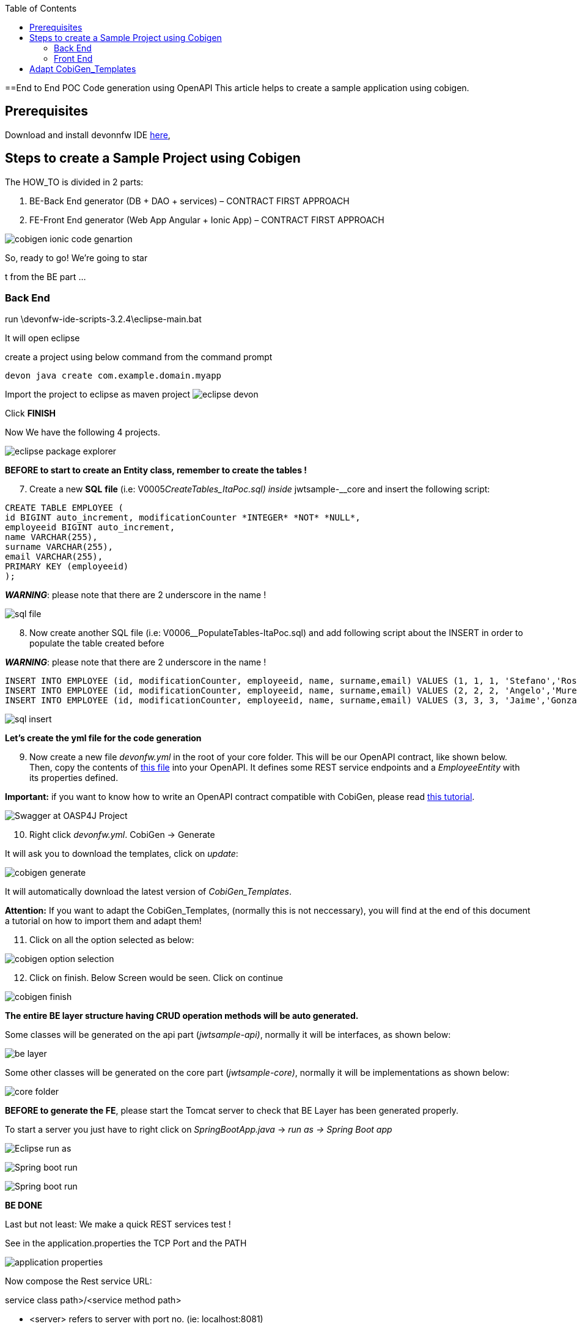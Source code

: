 :toc:
toc::[]

:toc:
toc::[]
[.text-center]
==End to End POC Code generation using OpenAPI
This article helps to create a sample application using cobigen.

== Prerequisites

Download and install devonnfw IDE https://devonfw.com/website/pages/docs/devonfw-ide-introduction.adoc.html#setup.adoc[here],

== Steps to create a Sample Project using Cobigen

The HOW_TO is divided in 2 parts:
[arabic]
. BE-Back End generator (DB + DAO + services) – CONTRACT FIRST APPROACH
. FE-Front End generator (Web App Angular + Ionic App) – CONTRACT FIRST APPROACH

image:images/howtos/e2e_gen/image9.png[cobigen ionic code genartion]

So, ready to go! We’re going to star

t from the BE part …

=== Back End

run \devonfw-ide-scripts-3.2.4\eclipse-main.bat

It will open eclipse


[arabic, start=6]

create a project using below command from the command prompt

[source, java]
devon java create com.example.domain.myapp


Import the project to eclipse as maven project
image:images/howtos/e2e_gen/image14.png[eclipse devon]

Click *FINISH*

Now We have the following 4 projects.

image:images/howtos/e2e_gen/image15.png[eclipse package explorer]

*BEFORE to start to create an Entity class, remember to create the tables !*

[arabic, start=7]
. Create a new *SQL* *file* (i.e: V0005__CreateTables_ItaPoc.sql) inside __jwtsample-__core and insert the following script:

[source, sql]

CREATE TABLE EMPLOYEE (
id BIGINT auto_increment, modificationCounter *INTEGER* *NOT* *NULL*,
employeeid BIGINT auto_increment,
name VARCHAR(255),
surname VARCHAR(255),
email VARCHAR(255),
PRIMARY KEY (employeeid)
);


*_WARNING_*: please note that there are 2 underscore in the name !

image:images/howtos/e2e_gen/image16.png[sql file]

[arabic, start=8]
. Now create another SQL file (i.e: V0006__PopulateTables-ItaPoc.sql) and add following script about the INSERT in order to populate the table created before

*_WARNING_*: please note that there are 2 underscore in the name !

[source, sql]
INSERT INTO EMPLOYEE (id, modificationCounter, employeeid, name, surname,email) VALUES (1, 1, 1, 'Stefano','Rossini','stefano.rossini@capgemini.com');
INSERT INTO EMPLOYEE (id, modificationCounter, employeeid, name, surname,email) VALUES (2, 2, 2, 'Angelo','Muresu', 'angelo.muresu@capgemini.com');
INSERT INTO EMPLOYEE (id, modificationCounter, employeeid, name, surname,email) VALUES (3, 3, 3, 'Jaime','Gonzalez', 'jaime.diaz-gonzalez@capgemini.com');

image:images/howtos/e2e_gen/image17.png[sql insert]


*Let's create the yml file for the code generation*

[arabic, start=9]
. Now create a new file _devonfw.yml_ in the root of your core folder. This will be our OpenAPI contract, like shown below. Then, copy the contents of https://github.com/devonfw/tools-cobigen/blob/master/documentation/files/devonfw_employee.yml[this file] into your OpenAPI. It defines some REST service endpoints and a _EmployeeEntity_ with its properties defined.

*Important:* if you want to know how to write an OpenAPI contract compatible with CobiGen, please read https://github.com/devonfw/tools-cobigen/wiki/cobigen-openapiplugin#usage[this tutorial].

image:images/howtos/e2e_gen/image18.png[Swagger at OASP4J Project]

[arabic, start=10]
. Right click _devonfw.yml_. CobiGen -> Generate

It will ask you to download the templates, click on _update_:

image:images/howtos/e2e_gen/image19.png[cobigen generate]

It will automatically download the latest version of _CobiGen_Templates_.

*Attention:* If you want to adapt the CobiGen_Templates, (normally this is not neccessary), you will find at the end of this document a tutorial on how to import them and adapt them!

[arabic, start=11]
. Click on all the option selected as below:

image:images/howtos/e2e_gen/image20.png[cobigen option selection]

[arabic, start=12]
. Click on finish. Below Screen would be seen. Click on continue

image:images/howtos/e2e_gen/image21.png[cobigen finish]

*The entire [.underline]#BE layer# structure having CRUD operation methods will be auto generated.*

Some classes will be generated on the api part (_jwtsample-api)_, normally it will be interfaces, as shown below:

image:images/howtos/e2e_gen/image22.png[be layer]

Some other classes will be generated on the core part (_jwtsample-core)_, normally it will be implementations as shown below:

image:images/howtos/e2e_gen/image23.png[core folder]

*BEFORE to generate the FE*, please start the Tomcat server to check that BE Layer has been generated properly.

To start a server you just have to right click on _SpringBootApp.java_ -> _run as -> Spring Boot app_

image:images/howtos/e2e_gen/image24.png[Eclipse run as]

image:images/howtos/e2e_gen/image25.png[Spring boot run]

image:images/howtos/e2e_gen/image26.png[Spring boot run]

*BE DONE*

Last but not least: We make a quick REST services test !

See in the application.properties the TCP Port and the PATH

image:images/howtos/e2e_gen/image27.png[application properties]

Now compose the Rest service URL:

service class path>/<service method path>

* <server> refers to server with port no. (ie: localhost:8081)
* <app> is in the application.propeeties (empty in our case, see above)
* <rest service class path> refers to EmployeemanagementRestService: (i.e: /employeemanagement/v1)
* <service method path>/employee/\{id}  (i.e: for  getEmployee method)


image:images/howtos/e2e_gen/image28.png[url mapping]

URL of getEmployee for this example is:

For all employees
[source, URL]
http://localhost:8081/services/rest/employeemanagement/v1/employee/search

For the specific employee
[source, URL]
http://localhost:8081/services/rest/employeemanagement/v1/employee/1


Now download https://www.getpostman.com/apps[Postman] to test the rest services.



Once done, you have to create a POST Request for the LOGIN and insert in the body the JSON containing the username and password _waiter_

image:images/howtos/e2e_gen/image29.png[postman]

Once done with success (*Status: 200 OK*) …

image:images/howtos/e2e_gen/image30.png[postman]

… We create a NEW POST Request and We copy the Authorization Bearer field (see above) and We paste it in the Token field (see below)

image:images/howtos/e2e_gen/image31.png[postman]

and specific the JSON parameters for the pagination of the Request that We’re going to send:

image:images/howtos/e2e_gen/image32.png[postman]

image:images/howtos/e2e_gen/image33.png[postman]

Now you can click image:images/howtos/e2e_gen/image34.png[postman]

Now you ‘ve to check that response has got *Status: 200 OK* and to see the below list of Employee

image:images/howtos/e2e_gen/image35.png[postman]

Now that We have successfully tested the BE is time to go to create the FE !

=== Front End

Let’s start now with angular Web and then Ionic app.

==== Angular Web App

[arabic]
.  To generate angular structure, download or clone _*devon4ng-application-template*_ from
[source, URL]
https://github.com/devonfw/devon4ng-application-template

image:images/howtos/e2e_gen/image36.png[devon dist folder]

[arabic, start=2]
. Once done, right click on _devonfw.yml_ again (the OpenAPI contract). CobiGen -> Generate
. Click on the selected options as seen in the screenshot:

image:images/howtos/e2e_gen/image37.png[eclipse generate]

[arabic, start=4]
. Click on Finish

image:images/howtos/e2e_gen/image38.png[eclipse]

[arabic, start=5]
. The entire ANGULAR structure has been auto generated. The generated code will be merged to the existing.


image:images/howtos/e2e_gen/image39.png[angular ee layer]

[arabic, start=6]
. IMPORTANT now you have to add in the *_app-routing.module.ts_* file the next content, as a child of HomeComponent, in order to enable the route of the new generated component

[source, ts]
,\{
path: 'employee',
component: EmployeeGridComponent,
canActivate: [AuthGuard],
},

Following picture explain where to place the above content:

image:images/howtos/e2e_gen/image40.png[routes]

[arabic, start=7]

. Open the command prompt and execute _devon yarn install_ from the base folder, which would download all the required libraries..


[arabic, start=8]
. Check the file *environment.ts* if the server path is correct. (for production you will have to change also the environment.prod.ts file)

image:images/howtos/e2e_gen/image42.png[environment]

In order to do that it’s important to look at the application.properties to see the values as PATH, TCP port etc …

image:images/howtos/e2e_gen/image43.png[configure]

For example in this case the URL should be since the context path is empty the server URLS should be like:

[source, ts]
export const environment = {
production: false,
restPathRoot: 'http://localhost:8081/',
restServiceRoot: 'http://localhost:8081/services/rest/',
security: 'jwt'
};


*Warning*: REMEMBER to set security filed to *jwt* , if it is not configured already.
[arabic, start=9]
. Now run the _*ng serve -o*_ command to run the Angular Application.

image:images/howtos/e2e_gen/image44.png[]

[arabic, start=10]
. If the command execution is *successful*, the below screen will *appear* and it would be automatically redirected to the url:
[source, URL]
http://localhost:4200/login

image:images/howtos/e2e_gen/image45.png[]

*WebApp DONE*

==== Ionic Mobile App

[arabic]
.   To generate Ionic structure, download or clone _*devon4ng-application-template*_ from
[source, URL]
https://github.com/devonfw/devon4ng-ionic-application-template
. Once done, Right click on the *_devonfw.yml_* as you already did before in order to use CobiGen.
. Click on the selected options as seen in the screenshot:

image:images/howtos/e2e_gen/image46.png[]

[arabic, start=4]
. Click on Finish
. The entire ionic structure will be auto generated.

image:images/howtos/e2e_gen/image47.png[]

[arabic, start=6]
. Change the server url (with correct serve url) in environment.ts, environment.prod.ts and environment.android.ts files (i.e: itapoc\devon4ng-ionic-application-template\src\environments\).

The angular.json file inside the project has already a build configuration for android.

image:images/howtos/e2e_gen/image48.png[]

[arabic, start=7]
. Run npm install in the root folder to download the dependecies
. Run ionic serve

image:images/howtos/e2e_gen/image49.png[]

[arabic, start=11]
. {blank}
+

Once the execution is successful


image:images/howtos/e2e_gen/image50.png[]

* Mobile App DONE*

So: well done

Starting from an Entity class you’ve successfully generated the Back-End layer (REST, SOAP, DTO, Spring services, Hibernate DAO), the Angular Web App and the Ionic mobile App!

image:images/howtos/e2e_gen/image51.png[]



===== Build APK

Since We’re going to create apk remember the following pre-conditions:

* https://gradle.org/install/[Gradle]
* https://developer.android.com/studio[Android Studio]
* https://developer.android.com/studio/#command-tools[Android sdk]
* https://capacitor.ionicframework.com/docs/getting-started/[Capacitor]


[arabic]
. Now, open cmd and type the path where your _devon4ng-ionic-application-template_ project is present.
. Run the following commands:
[loweralpha]
.. npx cap init
.. ionic build --configuration=android
.. npx cap add android
.. npx cap copy
.. npx cap open android
. Build the APK using Android studio.

image:images/howtos/e2e_gen/image52.png[]
image:images/howtos/e2e_gen/image53.png[]
image:images/howtos/e2e_gen/image54.png[]
image:images/howtos/e2e_gen/image55.png[]

You can find your apk file in

/devon4ng-ionic-application-template/android/app/build/outputs/apk/debug

== Adapt CobiGen_Templates

After following this tutorial, you will have the CobiGen_Templates downloaded on your local machine. To import these templates you need to do the following:

Right click in any part of the package explorer, then click on CobiGen -> Adapt templates

image:images/howtos/e2e_gen/image56.png[]

Click _Ok_:

image:images/howtos/e2e_gen/image57.png[]

Now the CobiGen_Templates project will be automatically imported into your workspace, as shown on the image below:

image:images/howtos/e2e_gen/image58.png[]

image:images/howtos/e2e_gen/image59.png[]

Now you just need to change the Java version of the project to JRE 1.8. Right click on the JRE system library, and then on _Properties:_

image:images/howtos/e2e_gen/image60.png[]

Now change the version to Java 1.8
image:images/howtos/e2e_gen/image61.png[]

Now you have successfully imported the CobiGen templates. If you want to edit them, you will find them in the folder _src/main/templates._ For instance, the Java templates are located here:

image:images/howtos/e2e_gen/image62.png[]

Now you can adapt the templates as much as you want. Documentation about this can be found on:

[source, URL]
https://github.com/devonfw/tools-cobigen/wiki/Guide-to-the-Reader

